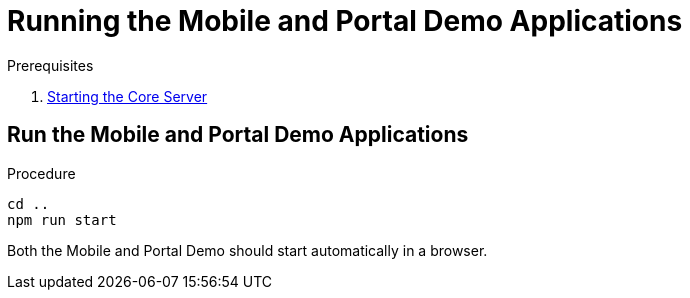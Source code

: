 [id='pro-running-the-mobile-and-portal-demo-applications-{chapter}']
= Running the Mobile and Portal Demo Applications

.Prerequisites

. xref:pro-starting-the-core-server-{chapter}[Starting the Core Server]

.Procedure

== Run the Mobile and Portal Demo Applications

[source,bash]
----
cd ..
npm run start
----

Both the Mobile and Portal Demo should start automatically in a browser.
